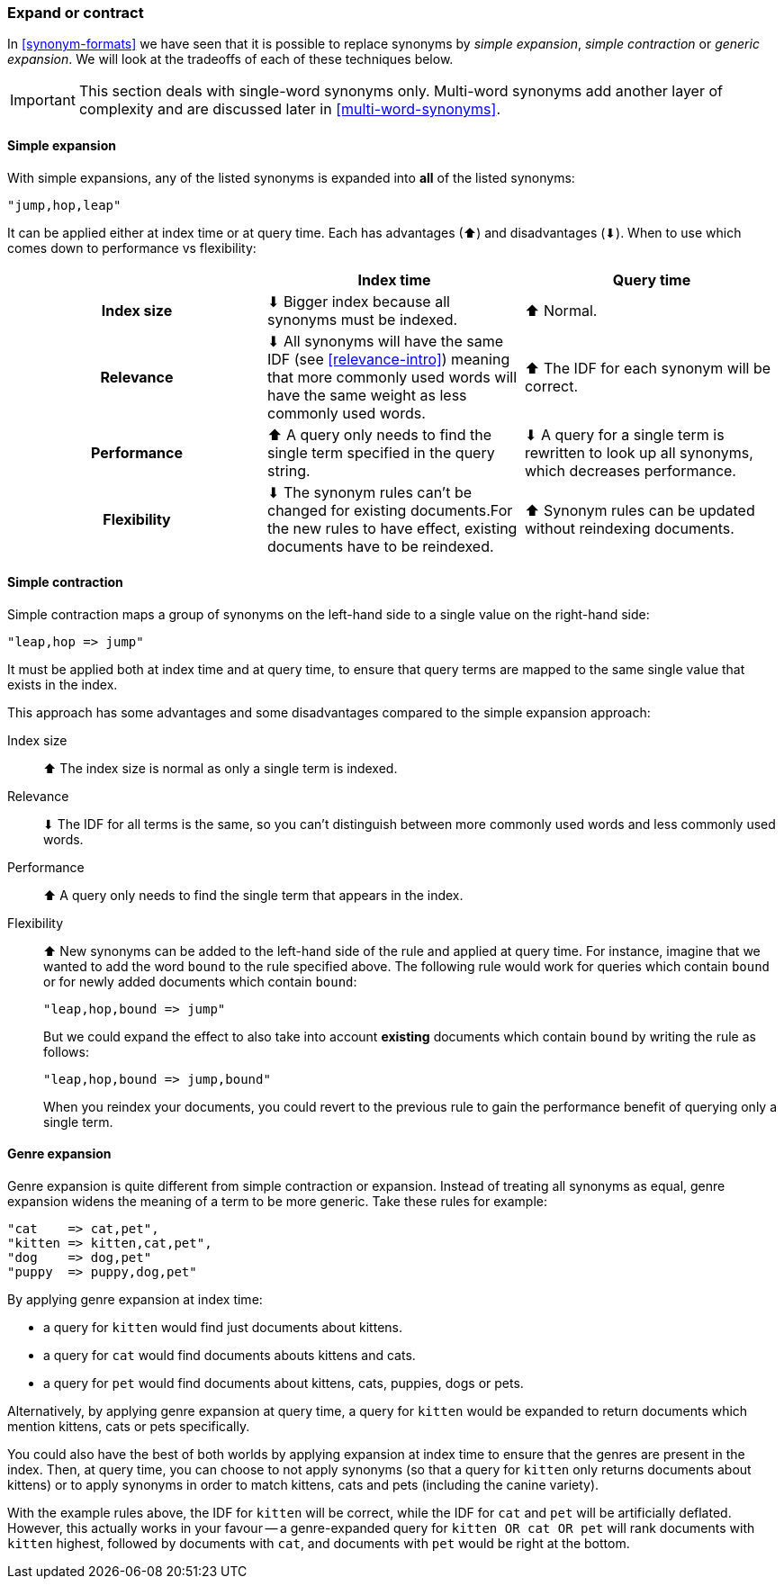 [[synonyms-expand-or-contract]]
=== Expand or contract

In <<synonym-formats>> we have seen that it is possible to replace synonyms by
_simple expansion_, _simple contraction_ or _generic expansion_.  We will look
at the tradeoffs of each of these techniques below.

IMPORTANT: This section deals with single-word synonyms only.  Multi-word
synonyms add another layer of complexity and are discussed later in
<<multi-word-synonyms>>.

[[synonyms-expansion]]
==== Simple expansion

With simple expansions, any of the listed synonyms is expanded into *all* of
the listed synonyms:

    "jump,hop,leap"

It can be applied either at index time or at query time.  Each has advantages
(⬆)︎ and disadvantages (⬇)︎. When to use which comes down to performance vs
flexibility:

[options="header",cols="h,d,d"]
|===================================================
|                   | Index time             | Query time

| Index size        |
      ⬇︎ Bigger index because all synonyms must be indexed. |
      ⬆︎ Normal.

| Relevance         |
      ⬇︎ All synonyms will have the same IDF (see <<relevance-intro>>) meaning
      that more commonly used words will have the same weight as less commonly
      used words. |
      ⬆︎ The IDF for each synonym will be correct.

| Performance |
      ⬆︎ A query only needs to find the single term specified in the query string. |
      ⬇︎ A query for a single term is rewritten to look up all synonyms, which
      decreases performance.

| Flexibility       |
      ⬇︎ The synonym rules can't be changed for existing documents.For the new rules
      to have effect, existing documents have to be reindexed. |
      ⬆︎ Synonym rules can be updated without reindexing documents.
|===================================================

[[synonyms-contraction]]
==== Simple contraction

Simple contraction maps a group of synonyms on the left-hand side to a single
value on the right-hand side:

    "leap,hop => jump"

It must be applied both at index time and at query time, to ensure that query
terms are mapped to the same single value that exists in the index.

This approach has some advantages and some disadvantages compared to the simple expansion approach:

Index size::

⬆︎ The index size is normal as only a single term is indexed.

Relevance::

⬇︎ The IDF for all terms is the same, so you can't distinguish between more
commonly used words and less commonly used words.

Performance::

⬆︎ A query only needs to find the single term that appears in the index.

Flexibility::
+
--

⬆︎ New synonyms can be added to the left-hand side of the rule and applied at
query time. For instance, imagine that we wanted to add the word `bound` to
the rule specified above. The following rule would work for queries which
contain `bound` or for newly added documents which contain `bound`:

    "leap,hop,bound => jump"

But we could expand the effect to also take into account *existing* documents
which contain `bound` by writing the rule as follows:

    "leap,hop,bound => jump,bound"

When you reindex your documents, you could revert to the previous rule to gain
the performance benefit of querying only a single term.

--

[[synonyms-genres]]
==== Genre expansion

Genre expansion is quite different from simple contraction or expansion.
Instead of treating all synonyms as equal, genre expansion widens the meaning
of a term to be more generic. Take these rules for example:

    "cat    => cat,pet",
    "kitten => kitten,cat,pet",
    "dog    => dog,pet"
    "puppy  => puppy,dog,pet"

By applying genre expansion at index time:

* a query for `kitten` would find just documents about kittens.
* a query for `cat` would find documents abouts kittens and cats.
* a query for `pet` would find documents about kittens, cats, puppies, dogs
  or pets.

Alternatively, by applying genre expansion at query time, a query for `kitten`
would be expanded to return documents which mention kittens, cats or pets
specifically.

You could also have the best of both worlds by applying expansion at index
time to ensure that the genres are present in the index. Then, at query time,
you can choose to not apply synonyms (so that a query for `kitten` only
returns documents about kittens) or to apply synonyms in order to match
kittens, cats and pets (including the canine variety).

With the example rules above, the IDF for `kitten` will be correct, while the
IDF for `cat` and `pet` will be artificially deflated.  However, this actually
works in your favour -- a genre-expanded query for `kitten OR cat OR pet` will
rank documents with `kitten` highest, followed by documents with `cat`, and
documents with `pet` would be right at the bottom.
